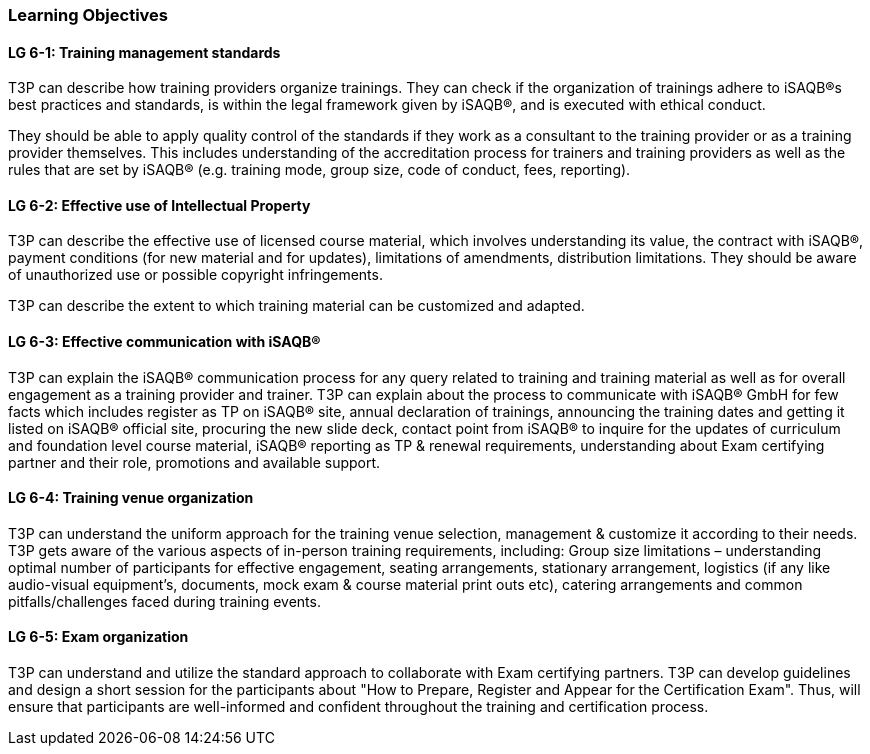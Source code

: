 // tag::EN[]
[discrete]
=== Learning Objectives
// end::EN[]

////
The learning objective(s) that are covered by the LU. Try to formulate learning goals as a learning outcome by using the formula "Behavior + Concept or Skill = Learning Outcome" (see Bowman, Training from the Back of the room, chapter "Begin with the end"). E. g. "Future trainers can adapt a learning unit to the target audience and can explain the necessary adaptation steps."
////

// tag::EN[]
[discrete]
[[LG-6-1]]

==== LG 6-1: Training management standards

T3P can describe how training providers organize trainings.
They can check if the organization of trainings adhere to iSAQB®s best practices and standards, is within the legal framework given by iSAQB®, and is executed with ethical conduct.

They should be able to apply quality control of the standards if they work as a consultant to the training provider or as a training provider themselves.
This includes understanding of the accreditation process for trainers and training providers as well as the rules that are set by iSAQB® (e.g. training mode, group size, code of conduct, fees, reporting).


[discrete]
[[LG-6-2]]
==== LG 6-2: Effective use of Intellectual Property

T3P can describe the effective use of licensed course material, which involves understanding its value, the contract with iSAQB®, payment conditions (for new material and for updates), limitations of amendments, distribution limitations.
They should be aware of unauthorized use or possible copyright infringements.

T3P can describe the extent to which training material can be customized and adapted.

[discrete]
[[LG-6-3]]
==== LG 6-3: Effective communication with iSAQB®

T3P can explain the iSAQB® communication process for any query related to training and training material as well as for overall engagement as a training provider and trainer.
T3P can explain about the process to communicate with iSAQB® GmbH for few facts which includes register as TP on iSAQB® site, annual declaration of trainings, announcing the training dates and getting it listed on iSAQB® official site, procuring the new slide deck, contact point from iSAQB® to inquire for the updates of curriculum and foundation level course material, iSAQB® reporting as TP & renewal requirements, understanding about Exam certifying partner and their role, promotions and available support.


[discrete]
[[LG-6-4]]
==== LG 6-4: Training venue organization

T3P can understand the uniform approach for the training venue selection, management & customize it according to their needs.
T3P gets aware of the various aspects of in-person training requirements, including:
Group size limitations – understanding optimal number of participants for effective engagement, seating arrangements, stationary arrangement, logistics (if any like audio-visual equipment's, documents, mock exam & course material print outs etc), catering arrangements and common pitfalls/challenges faced during training events.


[discrete]
[[LG-6-5]]
==== LG 6-5: Exam organization

T3P can understand and utilize the standard approach to collaborate with Exam certifying partners.
T3P can develop guidelines and design a short session for the participants about "How to Prepare, Register and Appear for the Certification Exam". Thus, will ensure that participants are well-informed and confident throughout the training and certification process.






// end::EN[]
